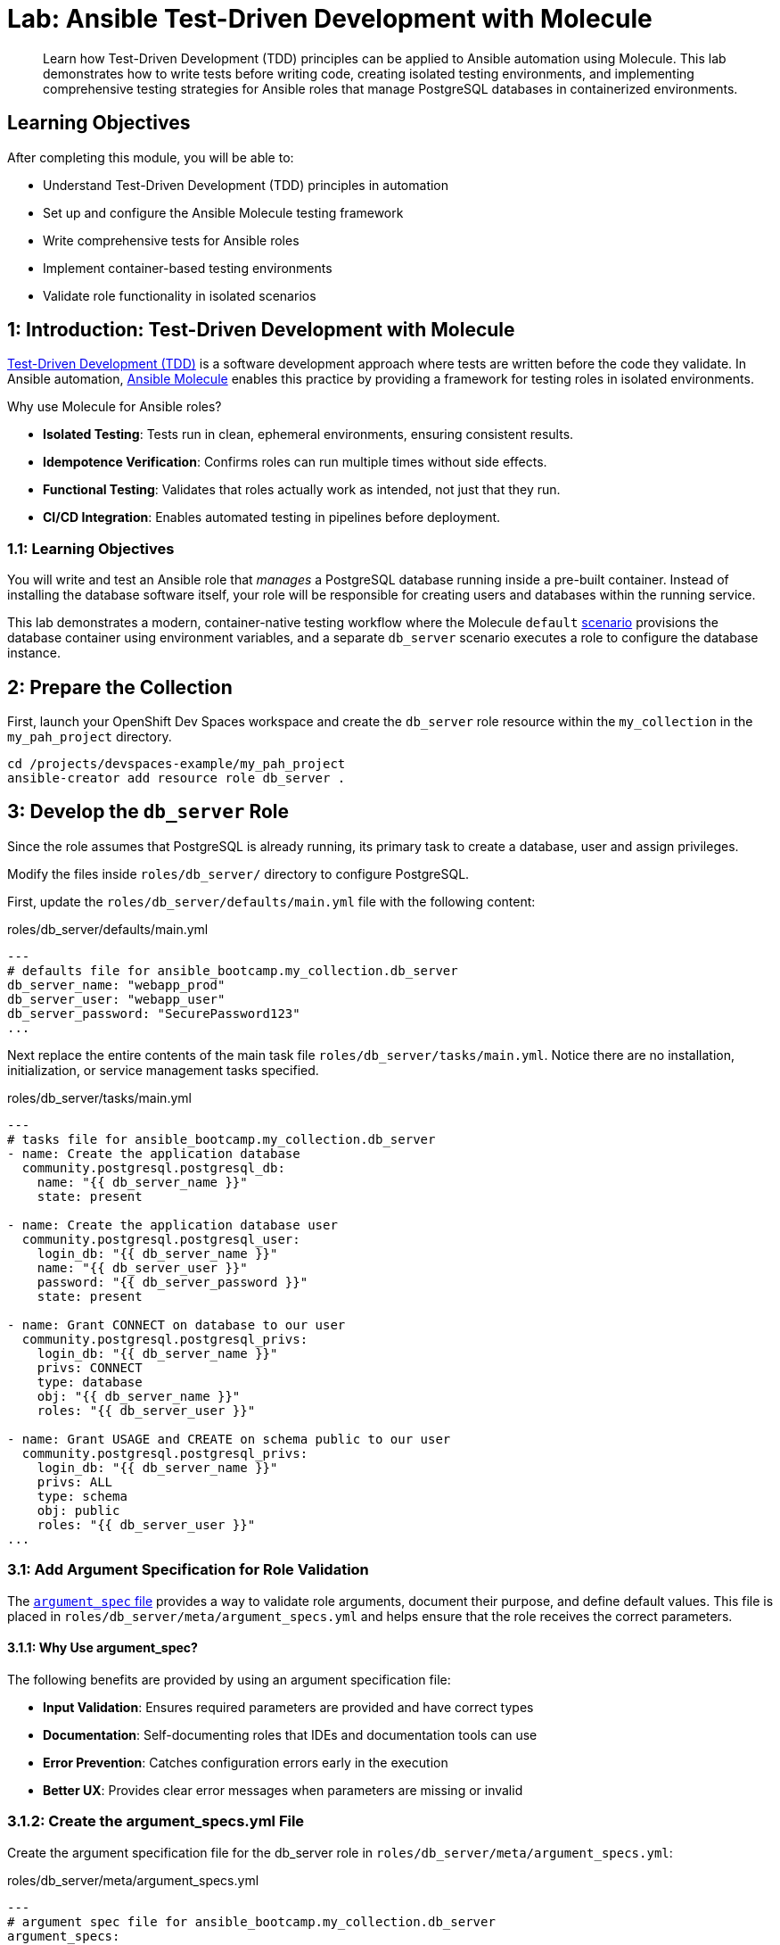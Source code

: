 = Lab: Ansible Test-Driven Development with Molecule

[abstract]
Learn how Test-Driven Development (TDD) principles can be applied to Ansible automation using Molecule. This lab demonstrates how to write tests before writing code, creating isolated testing environments, and implementing comprehensive testing strategies for Ansible roles that manage PostgreSQL databases in containerized environments.

== Learning Objectives

After completing this module, you will be able to:

* Understand Test-Driven Development (TDD) principles in automation
* Set up and configure the Ansible Molecule testing framework
* Write comprehensive tests for Ansible roles
* Implement container-based testing environments
* Validate role functionality in isolated scenarios

== 1: Introduction: Test-Driven Development with Molecule

link:https://en.wikipedia.org/wiki/Test-driven_development[Test-Driven Development (TDD),window=_blank] is a software development approach where tests are written before the code they validate. In Ansible automation, link:https://ansible.readthedocs.io/projects/molecule[Ansible Molecule,window=_blank] enables this practice by providing a framework for testing roles in isolated environments.

Why use Molecule for Ansible roles?

* *Isolated Testing*: Tests run in clean, ephemeral environments, ensuring consistent results.
* *Idempotence Verification*: Confirms roles can run multiple times without side effects.
* *Functional Testing*: Validates that roles actually work as intended, not just that they run.
* *CI/CD Integration*: Enables automated testing in pipelines before deployment.

=== 1.1: Learning Objectives

You will write and test an Ansible role that _manages_ a PostgreSQL database running inside a pre-built container. Instead of installing the database software itself, your role will be responsible for creating users and databases within the running service.

This lab demonstrates a modern, container-native testing workflow where the Molecule `default` link:https://ansible.readthedocs.io/projects/molecule/getting-started-collections/?h=scenario#component-scenarios-collection-testing-only[scenario,window=_blank] provisions the database container using environment variables, and a separate `db_server` scenario executes a role to configure the database instance.

== 2: Prepare the Collection

First, launch your OpenShift Dev Spaces workspace and create the `db_server` role resource within the `my_collection` in the `my_pah_project` directory.

[source,bash,role=execute,subs="verbatim,attributes"]
----
cd /projects/devspaces-example/my_pah_project
ansible-creator add resource role db_server .
----

== 3: Develop the `db_server` Role

Since the role assumes that PostgreSQL is already running, its primary task to create a database, user and assign privileges.

Modify the files inside `roles/db_server/` directory to configure PostgreSQL.

First, update the `roles/db_server/defaults/main.yml` file with the following content:

[source,yaml,role=execute,subs="verbatim,attributes",title="roles/db_server/defaults/main.yml"]
----
---
# defaults file for ansible_bootcamp.my_collection.db_server
db_server_name: "webapp_prod"
db_server_user: "webapp_user"
db_server_password: "SecurePassword123"
...
----

Next replace the entire contents of the main task file `roles/db_server/tasks/main.yml`. Notice there are no installation, initialization, or service management tasks specified.

[source,yaml,role=execute,subs="verbatim,attributes",title="roles/db_server/tasks/main.yml"]
----
---
# tasks file for ansible_bootcamp.my_collection.db_server
- name: Create the application database
  community.postgresql.postgresql_db:
    name: "{{ db_server_name }}"
    state: present

- name: Create the application database user
  community.postgresql.postgresql_user:
    login_db: "{{ db_server_name }}"
    name: "{{ db_server_user }}"
    password: "{{ db_server_password }}"
    state: present

- name: Grant CONNECT on database to our user
  community.postgresql.postgresql_privs:
    login_db: "{{ db_server_name }}"
    privs: CONNECT
    type: database
    obj: "{{ db_server_name }}"
    roles: "{{ db_server_user }}"

- name: Grant USAGE and CREATE on schema public to our user
  community.postgresql.postgresql_privs:
    login_db: "{{ db_server_name }}"
    privs: ALL
    type: schema
    obj: public
    roles: "{{ db_server_user }}"
...
----

=== 3.1: Add Argument Specification for Role Validation

The link:https://docs.ansible.com/ansible/latest/dev_guide/developing_program_flow_modules.html#argument-spec[`argument_spec` file,window=_blank] provides a way to validate role arguments, document their purpose, and define default values. This file is placed in `roles/db_server/meta/argument_specs.yml` and helps ensure that the role receives the correct parameters.

==== 3.1.1: Why Use argument_spec?

The following benefits are provided by using an argument specification file:

* *Input Validation*: Ensures required parameters are provided and have correct types
* *Documentation*: Self-documenting roles that IDEs and documentation tools can use
* *Error Prevention*: Catches configuration errors early in the execution
* *Better UX*: Provides clear error messages when parameters are missing or invalid

=== 3.1.2: Create the argument_specs.yml File

Create the argument specification file for the db_server role in `roles/db_server/meta/argument_specs.yml`:

[source,yaml,role=execute,subs="verbatim,attributes",title="roles/db_server/meta/argument_specs.yml"]
----
---
# argument spec file for ansible_bootcamp.my_collection.db_server
argument_specs:
  main:
    short_description: "Arguments for the db_server role"
    description: "This role manages PostgreSQL database users and databases within an existing PostgreSQL instance."
    author: "Ansible Bootcamp"
    options:
      db_server_name:
        type: "str"
        description: "The name of the database to create"
        default: "webapp_prod"

      db_server_user:
        type: "str"
        description: "The name of the database user to create"
        default: "webapp_user"

      db_server_password:
        type: "str"
        description: "The password for the database user"
        default: "SecurePassword123"
        no_log: true
...
----

This argument specification:

* Defines three main options corresponding to your role's variables
* Marks all parameters as required (even though they have defaults)
* Uses `type: "str"` for string validation
* Includes descriptions for documentation purposes
* Uses `no_log: true` for the password to prevent it from appearing in logs during execution

== 4: Configure the Advanced Molecule Scenarios

With the `db_server` role prepared, your task is to use Molecule to implement TDD methodologies. You will create and configure your scenarios in a `molecule/` directory at the root of the collection.

=== 4.1 Create and Configure the `db_server` (Component Testing) Scenario

This scenario performs the actual test of the role.

Initialize the new scenario using the `molecule init scenario` command:

[source,bash,role=execute,subs="verbatim,attributes"]
----
molecule init scenario db_server
----

With the scenario now created, the next step is to move the scenario to the extensions directory

[source,bash,role=execute,subs="verbatim,attributes"]
----
mv molecule/db_server extensions/molecule/ && rmdir molecule
----

Next, move the Molecule playbooks into the `utils` directory for sharing between scenarios.

[source,bash,role=execute,subs="verbatim,attributes"]
----
mv extensions/molecule/db_server/{converge.yml,create.yml,destroy.yml,verify.yml} extensions/molecule/utils/playbooks/
----

When `ansible-creator` initializes a collection, it creates an example scenario called `integration_hello_world`. You can safely delete this unused example directory:

[source,bash,role=execute,subs="verbatim,attributes"]
----
rm -rf extensions/molecule/integration_hello_world
----

The primary logic behind Molecule execution is defined in the link:https://ansible.readthedocs.io/projects/molecule/configuration/[`molecule.yml`,window=_blank] configuration file. Replace the contents of `extensions/molecule/db_server/molecule.yml` with the following configuration:

[source,yaml,role=execute,subs="verbatim,attributes",title="extensions/molecule/db_server/molecule.yml"]
----
---
dependency:
  name: galaxy
  options:
    requirements-file: ${MOLECULE_SCENARIO_DIRECTORY}/requirements.yml
driver:
  name: podman
platforms:
  - name: instance
    image: quay.io/ddaniels/psql16
    entrypoint: docker-entrypoint.sh
    container_command: postgres
    ports:
      - 5432:5432
    env:
      POSTGRES_PASSWORD: AdminSecurePassword123
      POSTGRES_USER: postgres
    pre_build_image: true
    cgroupns_mode: host
    tmpfs:
      "/run": "rw,mode=1777"
      "/tmp": "rw,mode=1777"
    volumes:
      - /sys/fs/cgroup:/sys/fs/cgroup:rw
provisioner:
  name: ansible
  playbooks:
    cleanup: ../utils/playbooks/cleanup.yml
    converge: ../utils/playbooks/converge.yml
    destroy: ../utils/playbooks/destroy.yml
    prepare: ../utils/playbooks/prepare.yml
    create: ../utils/playbooks/create.yml
    verify: ../utils/playbooks/verify.yml
  inventory:
    group_vars:
      all:
        ansible_connection: containers.podman.podman
verifier:
  name: ansible
...

----

Create a new `requirements.yml` file in the `extensions/molecule/db_server/` directory to specify the required Ansible collections for this scenario:

[source,yaml,role=execute,subs="verbatim,attributes",title="extensions/molecule/db_server/requirements.yml"]
----
---
collections:
  - containers.podman
  - community.postgresql
...

----

The scenario uses shared playbook files for container management and testing. Create the following files in the `extensions/molecule/utils/playbooks/` directory:

The `create.yml` playbook is responsible for provisioning the test infrastructure. In Molecule's testing lifecycle, this is the first phase where containers or virtual machines are created to provide isolated environments for testing.

[source,yaml,role=execute,subs="verbatim,attributes",title="extensions/molecule/utils/playbooks/create.yml"]
----
---
- name: Create container instances
  hosts: localhost
  gather_facts: false
  tasks:
    - name: Create containers from inventory
      containers.podman.podman_container:
        name: "{{ item['name'] }}"
        image: "{{ item['image'] }}"
        command: "{{ item['container_command'] | default('sleep 1d') }}"
        privileged: "{{ item['container_privileged'] | default(false) }}"
        volumes: "{{ item['volumes'] | default(omit) }}"
        entrypoint: "{{ item['entrypoint'] | default(omit) }}"
        capabilities: "{{ item['container_capabilities'] | default(omit) }}"
        systemd: "{{ item['container_systemd'] | default(false) }}"
        log_driver: "{{ item['container_log_driver'] | default('json-file') }}"
        env: "{{ item['env'] | default(omit) }}"
        ports: "{{ item['ports'] }}"
        state: started
        user: postgres
      register: result
      loop: "{{ molecule_yml.platforms }}"

    - name: Verify containers are running
      ansible.builtin.include_tasks:
        file: tasks/create-fail.yml
      when: >
        item.container.State.ExitCode != 0 or
        not item.container.State.Running
      loop: "{{ result.results }}"
      loop_control:
        label: "{{ item.container.Name }}"

    - name: Wait for containers to be ready
      ansible.builtin.wait_for_connection:
        timeout: 30
      delegate_to: "{{ item }}"
      loop: "{{ ansible_play_batch }}"
...

----

Create a new directory called `tasks` inside `extensions/molecule/utils/playbooks/` and add the `create-fail.yml` playbook. This playbook handles failure scenarios during container creation by retrieving and displaying container logs for debugging.

[source,yaml,role=execute,subs="verbatim,attributes",title="extensions/molecule/utils/playbooks/tasks/create-fail.yml"]
----
---
- name: Retrieve container log
  ansible.builtin.command:
    cmd: podman logs {{ item.container.Name }}
  changed_when: false
  register: logfile_cmd

- name: Display container log and fail
  ansible.builtin.fail:
    msg: |
      Container {{ item.container.Name }} failed to start properly.
      Exit Code: {{ item.container.State.ExitCode }}
      Running: {{ item.container.State.Running }}
      Log output: {{ logfile_cmd.stdout | default('No logs available') }}
...

----

The `prepare.yml` playbook handles any pre-testing setup tasks. This optional phase in Molecule allows you to configure the test environment before applying your Ansible role, such as installing dependencies or setting up prerequisites. Create a new file called `prepare.yml` in the `extensions/molecule/utils/playbooks/` directory with the following content:

[source,yaml,role=execute,subs="verbatim,attributes",title="extensions/molecule/utils/playbooks/prepare.yml"]
----
---
- name: Prepare play
  hosts: molecule
  gather_facts: false
  tasks:
    - name: Molecule | Prepare | Ping hosts
      ansible.builtin.ping:
...

----

The `converge.yml` playbook is the core of Molecule testing - it executes your Ansible role against the test infrastructure. This phase applies your automation to verify that the role works correctly and achieves the desired state.

[source,yaml,role=execute,subs="verbatim,attributes",title="extensions/molecule/utils/playbooks/converge.yml"]
----
---
- name: Converge
  hosts: all
  tasks:
    - name: "Wait for PostgreSQL to be ready"
      ansible.builtin.wait_for:
        host: "{{ ansible_host }}"
        port: 5432
        delay: 10  # Time to wait before first check
        timeout: 120 # Total time to wait before failing
      delegate_to: localhost

    - name: "Include the db_server role"
      ansible.builtin.include_role:
        name: "ansible_bootcamp.my_collection.db_server"
...

----

The `verify.yml` playbook performs functional testing to validate that your role not only ran successfully, but actually achieved the desired results. This phase includes tests that check database connectivity, verify data persistence, and confirm your automation works end-to-end.

[source,yaml,role=execute,subs="verbatim,attributes",title="extensions/molecule/utils/playbooks/verify.yml"]
----
---
- name: Verify
  hosts: all
  vars:
    db_server_name: "webapp_prod"
    db_server_user: "webapp_user"
    db_server_password: "SecurePassword123"
  tasks:
    - name: "FUNCTIONAL TEST: Connect as the new user and create a table"
      community.postgresql.postgresql_query:
        login_user: "{{ db_server_user }}"
        login_password: "{{ db_server_password }}"
        login_db: "{{ db_server_name }}"
        query: "CREATE TABLE IF NOT EXISTS molecule_verify (id INT);"

    - name: "FUNCTIONAL TEST: Write data to the new table"
      community.postgresql.postgresql_query:
        login_user: "{{ db_server_user }}"
        login_password: "{{ db_server_password }}"
        login_db: "{{ db_server_name }}"
        query: "INSERT INTO molecule_verify (id) VALUES (1);"

    - name: "FUNCTIONAL TEST: Read data back and verify the result"
      community.postgresql.postgresql_query:
        login_user: "{{ db_server_user }}"
        login_password: "{{ db_server_password }}"
        login_db: "{{ db_server_name }}"
        query: "SELECT COUNT(*) FROM molecule_verify;"
      register: query_result
      changed_when: false

    - name: "Assert that one record was found"
      ansible.builtin.assert:
        that:
          - query_result.query_result[0].count == 1
        fail_msg: "Verification failed! Expected to find 1 record but found {{ query_result.query_result[0].count }}."
        success_msg: "Verification successful! The DB user can connect, write, and read."
...

----

The `cleanup.yml` playbook handles cleanup of temporary files and artifacts created during testing, helping maintain a clean test environment between test runs without destroying the actual test infrastructure. Create a new file called `cleanup.yml` in the `extensions/molecule/utils/playbooks/` directory with the following content:

[source,yaml,role=execute,subs="verbatim,attributes",title="extensions/molecule/utils/playbooks/cleanup.yml"]
----
---
- name: Cleanup container instances
  hosts: molecule
  gather_facts: false
  tasks:
    - name: Check if container is running
      containers.podman.podman_container_info:
        name: "{{ groups['all'] }}"
      register: container_info
      delegate_to: localhost

    - name: Remove temporary files from running containers
      ansible.builtin.file:
        path: /tmp/molecule_os_info.txt
        state: absent
      when:
        - container_info.containers | length > 0
        - container_info.containers[0].State.Running
      failed_when: false
...

----

The `destroy.yml` playbook tears down the test infrastructure completely. This final phase in Molecule's lifecycle ensures that containers, virtual machines, and other test resources are properly cleaned up after testing is complete.

[source,yaml,role=execute,subs="verbatim,attributes",title="extensions/molecule/utils/playbooks/destroy.yml"]
----
---
- name: Destroy container instances
  hosts: localhost
  gather_facts: false
  tasks:
    - name: Get info for all containers
      containers.podman.podman_container_info:
        name: "{{ item['name'] }}"
      loop: "{{ molecule_yml.platforms }}"
      register: podman_infos

    - name: Kill container if running
      containers.podman.podman_container:
        name: "{{ item.item['name'] }}"
        state: stopped
        timeout: 2
      loop: "{{ podman_infos.results }}"
      loop_control:
        label: "{{ item.item }}"
      when:
        - item.containers | length > 0
        - item.containers[0].State.Status == "running"

    - name: Remove container to ensure clean state
      containers.podman.podman_container:
        name: "{{ item.item['name'] }}"
        state: absent
      loop: "{{ podman_infos.results }}"
      loop_control:
        label: "{{ item.item }}"
      when: item.containers | length > 0
...

----

The `noop.yml` playbook is a placeholder that performs no operations. It can be used as a template or when you need a playbook that does nothing during specific testing phases.

[source,yaml,role=execute,subs="verbatim,attributes",title="extensions/molecule/utils/playbooks/noop.yml"]
----
---
- name: No-op
  hosts: localhost
  gather_facts: false
  tasks:
    - name: Run a noop
      ansible.builtin.debug:
        msg: "This does nothing!"
...
----

As you may have noticed, no changes were required in the `noop.yml` file.

=== Additional Molecule Playbooks

Molecule supports several other standard playbooks that we haven't implemented in this lab:

* *`idempotence.yml`*: Tests that running your role multiple times produces the same result without unwanted side effects. This verifies that your automation is truly idempotent.

* *`side_effect.yml`*: Tests the impact of your role on other parts of the system or external dependencies. Useful for testing integration effects or cross-system interactions.

These additional playbooks can be configured in your `molecule.yml` file under the `provisioner.playbooks` section when you need more advanced testing scenarios.

== Step 5: Build and Install the Collection

Before running the molecule tests, you need to build and install the collection so that the role can be found by Ansible.

Update the `galaxy.yml` file to add a dependency on `"community.postgresql": "*"` and increment the version number to `1.0.2` as shown below:

[source,yaml,role=execute,subs="verbatim,attributes",title="galaxy.yml"]
----
version: 1.0.2
----

Add the dependency under the `dependencies` section:

[source,yaml,role=execute,subs="verbatim,attributes",title="galaxy.yml"]
----
dependencies:
  "community.postgresql": "*"
----

Now build, install, and publish the collection to your Private Automation Hub instance.

[source,bash,role=execute,subs="verbatim,attributes"]
----
ansible-galaxy collection build .
ansible-galaxy collection install ansible_bootcamp-my_collection-1.0.2.tar.gz --force
ansible-galaxy collection publish -s {aap_controller_web_url}/api/galaxy/ ansible_bootcamp-my_collection-1.0.2.tar.gz --token $PAH_API_TOKEN
----

NOTE: You may see an error similar to `NameError: name 'AnsibleFilterError' is not defined` during the publishing process. This can be ignored as the collection was still published successfully and available for approval in Private Automation Hub.

Be sure to approve the collection in Private Automation Hub before proceeding to the next step.

=== 5.1: Understanding the Test Sequence

Molecule executes a comprehensive test sequence to validate your role:

*Dependency*: Install required Ansible collections (community.postgresql)

*Create*: Start an isolated Podman container with UBI9 base image

*Prepare*: (Optional preparation steps - skipped in this scenario)

*Converge*: Execute the `db_server` role to install and configure PostgreSQL

*Idempotence*: Run the role again to verify no changes occur (ensures safe re-runs)

*Verify*: Execute functional tests to validate database operations work correctly

*Destroy*: Clean up the test container

The test suite validates that your `db_server` role successfully installs PostgreSQL, creates the application database and user, and enables functional database operations.

== 6: Run the Full Test Suite!

Change to the extensions directory and execute the test suite.

[source,bash,role=execute,subs="verbatim,attributes"]
----
cd extensions
molecule test --all
----

The entire testing lifecycle will be executed, fully coordinated by Molecule. You should see output indicating each phase of the test sequence, including any assertions or functional test results.

== Conclusion

Congratulations! You have successfully implemented Test-Driven Development for Ansible automation by:

* Creating an Ansible collection with a `db_server` role
* Implementing PostgreSQL installation and configuration
* Configuring Molecule for isolated testing with functional verification
* Running comprehensive tests that validate role functionality and idempotence

This TDD approach ensures your automation is reliable, maintainable, and ready for production deployment. The skills you've learned here form the foundation for developing high-quality Ansible content that can be confidently deployed in enterprise environments.

== Helpful Links

For additional reference and deeper learning on Test-Driven Development with Ansible:

. https://molecule.readthedocs.io/[Molecule Documentation]
. https://ansible.readthedocs.io/projects/creator/[Ansible Creator Documentation]
. https://docs.ansible.com/ansible/latest/collections_guide/index.html[Ansible Collections Guide]
. https://ansible.readthedocs.io/projects/dev-tools/[Ansible Development Tools]
